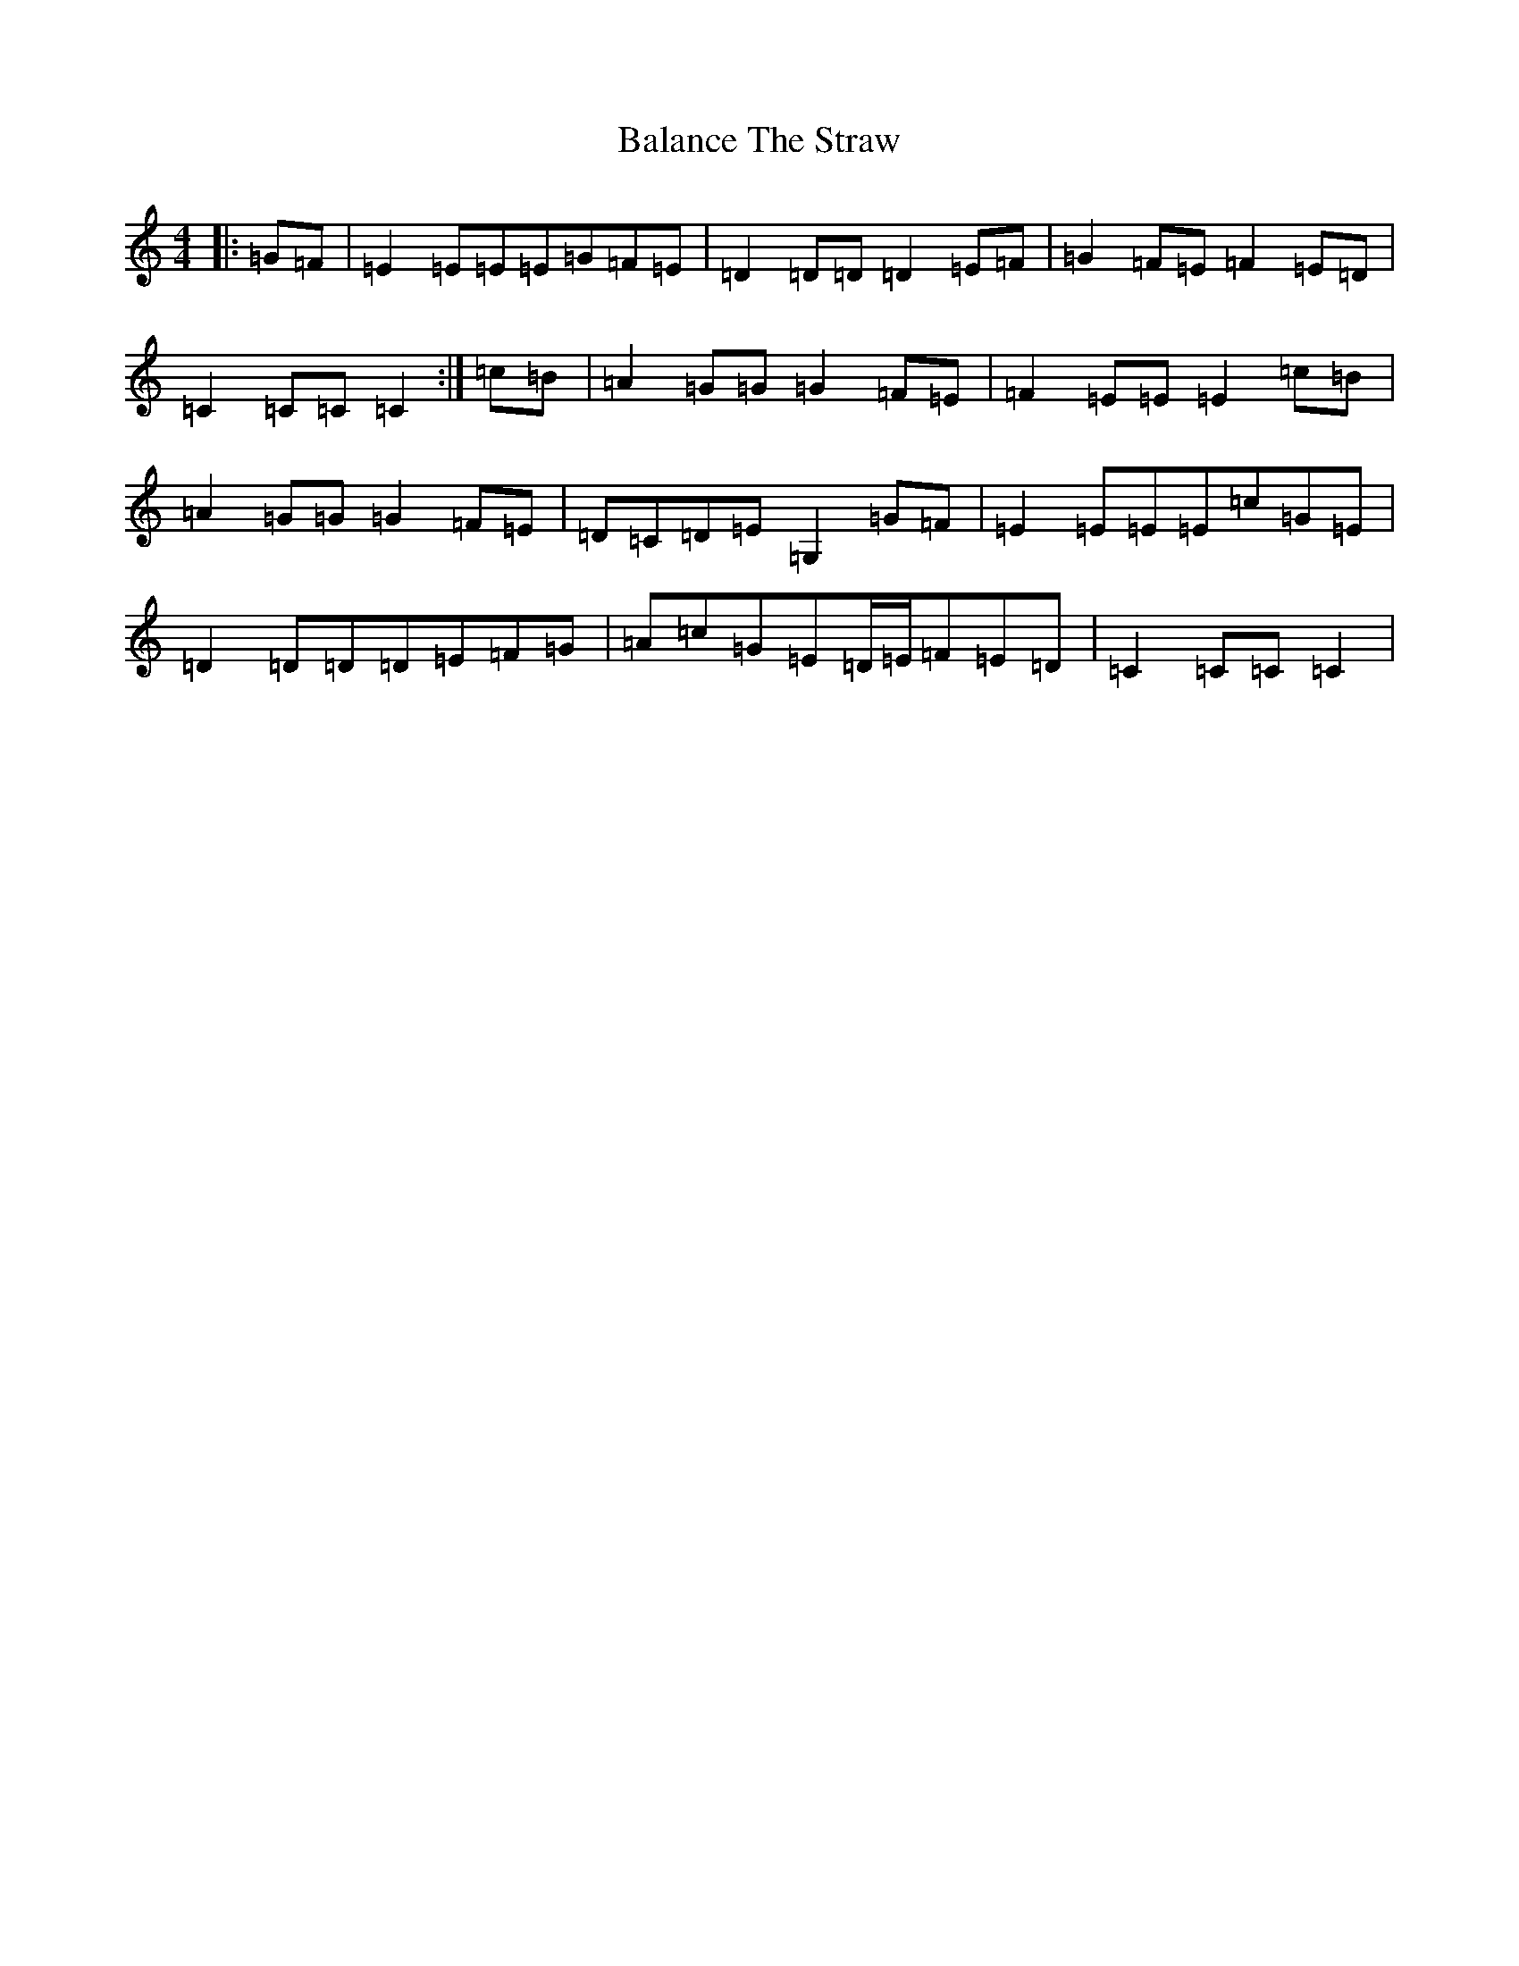 X: 1190
T: Balance The Straw
S: https://thesession.org/tunes/13387#setting23548
R: march
M:4/4
L:1/8
K: C Major
|:=G=F|=E2=E=E=E=G=F=E|=D2=D=D=D2=E=F|=G2=F=E=F2=E=D|=C2=C=C=C2:|=c=B|=A2=G=G=G2=F=E|=F2=E=E=E2=c=B|=A2=G=G=G2=F=E|=D=C=D=E=G,2=G=F|=E2=E=E=E=c=G=E|=D2=D=D=D=E=F=G|=A=c=G=E=D/2=E/2=F=E=D|=C2=C=C=C2|